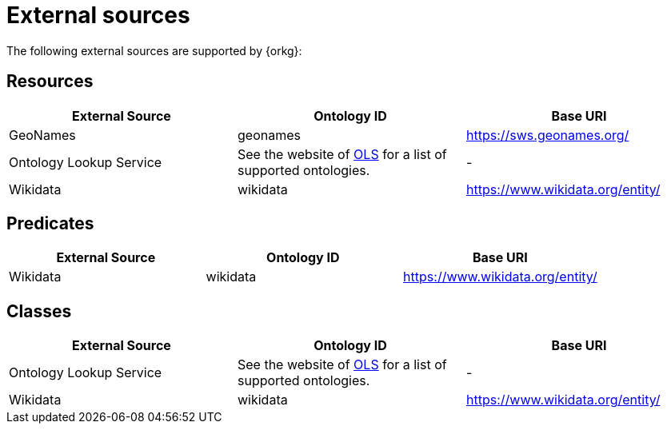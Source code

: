 = External sources

The following external sources are supported by {orkg}:

[[external-sources-resources]]
== Resources

[options="header"]
|==========================
| External Source | Ontology ID | Base URI
| GeoNames | geonames | https://sws.geonames.org/
| Ontology Lookup Service | See the website of https://www.ebi.ac.uk/ols4/ontologies[OLS] for a list of supported ontologies. | -
| Wikidata | wikidata | https://www.wikidata.org/entity/
|==========================

[[external-sources-predicates]]
== Predicates

[options="header"]
|==========================
| External Source | Ontology ID | Base URI
| Wikidata | wikidata | https://www.wikidata.org/entity/
|==========================

[[external-sources-classes]]
== Classes

[options="header"]
|==========================
| External Source | Ontology ID | Base URI
| Ontology Lookup Service | See the website of https://www.ebi.ac.uk/ols4/ontologies[OLS] for a list of supported ontologies. | -
| Wikidata | wikidata | https://www.wikidata.org/entity/
|==========================
